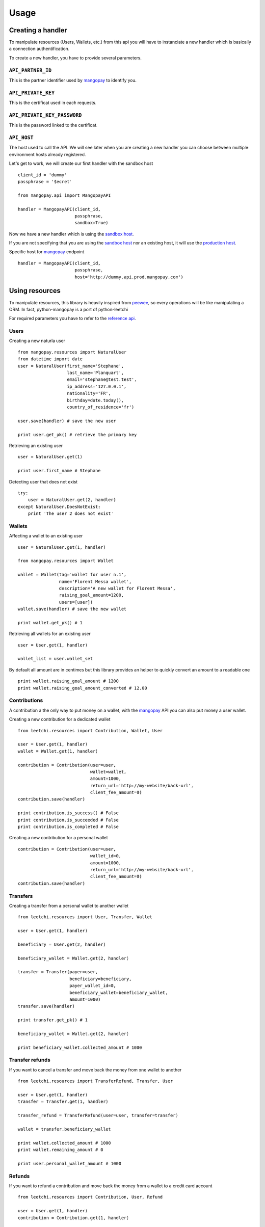 .. _ref-usage:

=====
Usage
=====

Creating a handler
------------------

To manipulate resources (Users, Wallets, etc.) from this api you will have to
instanciate a new handler which is basically a connection authentification.

To create a new handler, you have to provide several parameters.

``API_PARTNER_ID``
..................

This is the partner identifier used by mangopay_ to identify you.

``API_PRIVATE_KEY``
...................

This is the certificat used in each requests.

``API_PRIVATE_KEY_PASSWORD``
............................

This is the password linked to the certificat.

``API_HOST``
............

The host used to call the API. We will see later
when you are creating a new handler you can choose between
multiple environment hosts already registered.

Let's get to work, we will create our first handler with the sandbox host ::

    client_id = 'dummy'
    passphrase = '$ecret'

    from mangopay.api import MangopayAPI

    handler = MangopayAPI(client_id,
                          passphrase,
                          sandbox=True)

Now we have a new handler which is using the `sandbox host`_.

If you are not specifying that you are using the `sandbox host`_
nor an existing host, it will use the `production host`_.

Specific host for mangopay_ endpoint ::

    handler = MangopayAPI(client_id,
                          passphrase,
                          host='http://dummy.api.prod.mangopay.com')

Using resources
---------------

To manipulate resources, this library is heavily inspired from peewee_,
so every operations will be like manipulating a ORM.
In fact, python-mangopay is a port of python-leetchi

For required parameters you have to refer to the `reference api`_.

Users
.....

Creating a new naturla user ::

    from mangopay.resources import NaturalUser
    from datetime import date
    user = NaturalUser(first_name='Stephane',
                       last_name='Planquart',
                       email='stephane@test.test',
                       ip_address='127.0.0.1',
                       nationality='FR',
                       birthday=date.today(),
                       country_of_residence='fr')

    user.save(handler) # save the new user

    print user.get_pk() # retrieve the primary key

Retrieving an existing user ::

    user = NaturalUser.get(1)

    print user.first_name # Stephane

Detecting user that does not exist ::

    try:
        user = NaturalUser.get(2, handler)
    except NaturalUser.DoesNotExist:
        print 'The user 2 does not exist'

Wallets
.......

Affecting a wallet to an existing user ::

    user = NaturalUser.get(1, handler)

    from mangopay.resources import Wallet

    wallet = Wallet(tag='wallet for user n.1',
                    name='Florent Messa wallet',
                    description='A new wallet for Florent Messa',
                    raising_goal_amount=1200,
                    users=[user])
    wallet.save(handler) # save the new wallet

    print wallet.get_pk() # 1

Retrieving all wallets for an existing user ::

    user = User.get(1, handler)

    wallet_list = user.wallet_set

By default all amount are in centimes but this library provides
an helper to quickly convert an amount to a readable one ::

    print wallet.raising_goal_amount # 1200
    print wallet.raising_goal_amount_converted # 12.00

Contributions
.............

A contribution a the only way to put money on a wallet,
with the `mangopay`_ API you can also put money a user wallet.

Creating a new contribution for a dedicated wallet ::

    from leetchi.resources import Contribution, Wallet, User

    user = User.get(1, handler)
    wallet = Wallet.get(1, handler)

    contribution = Contribution(user=user,
                                wallet=wallet,
                                amount=1000,
                                return_url='http://my-website/back-url',
                                client_fee_amount=0)
    contribution.save(handler)

    print contribution.is_success() # False
    print contribution.is_succeeded # False
    print contribution.is_completed # False

Creating a new contribution for a personal wallet ::

    contribution = Contribution(user=user,
                                wallet_id=0,
                                amount=1000,
                                return_url='http://my-website/back-url',
                                client_fee_amount=0)
    contribution.save(handler)

Transfers
.........

Creating a transfer from a personal wallet to another wallet ::

    from leetchi.resources import User, Transfer, Wallet

    user = User.get(1, handler)

    beneficiary = User.get(2, handler)

    beneficiary_wallet = Wallet.get(2, handler)

    transfer = Transfer(payer=user,
                        beneficiary=beneficiary,
                        payer_wallet_id=0,
                        beneficiary_wallet=beneficiary_wallet,
                        amount=1000)
    transfer.save(handler)

    print transfer.get_pk() # 1

    beneficiary_wallet = Wallet.get(2, handler)

    print beneficiary_wallet.collected_amount # 1000

Transfer refunds
................

If you want to cancel a transfer and move back the money
from one wallet to another ::

    from leetchi.resources import TransferRefund, Transfer, User

    user = User.get(1, handler)
    transfer = Transfer.get(1, handler)

    transfer_refund = TransferRefund(user=user, transfer=transfer)

    wallet = transfer.beneficiary_wallet

    print wallet.collected_amount # 1000
    print wallet.remaining_amount # 0

    print user.personal_wallet_amount # 1000

Refunds
.......

If you want to refund a contribution and move back the money from
a wallet to a credit card account ::

    from leetchi.resources import Contribution, User, Refund

    user = User.get(1, handler)
    contribution = Contribution.get(1, handler)

    refund = Refund(contribution=contribution,
                    user=user)
    refund.save(handler)

Operations
..........

Retrieving all operations for a dedicated user ::

    from leetchi.resources import User

    user = User.get(1, handler)

    operation_list = user.operation_set

.. _mangopay: http://www.mangopay.com/
.. _sandbox host: http://api.prod.leetchi.com
.. _production host: http://api.prod.leetchi.com
.. _peewee: https://github.com/coleifer/peewee
.. _reference api: http://www.mangopay.com/api-references/
